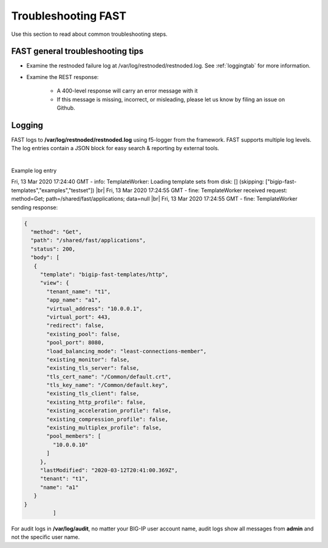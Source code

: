 .. _troubleshooting:

Troubleshooting FAST
====================

Use this section to read about common troubleshooting steps.

FAST general troubleshooting tips
---------------------------------

* Examine the restnoded failure log at /var/log/restnoded/restnoded.log.  See :ref:`loggingtab` for more information.
* Examine the REST response:
	
    * A 400-level response will carry an error message with it
    * If this message is missing, incorrect, or misleading, please let us know by filing an issue on Github.


.. _loggingtab:

Logging
-------

FAST logs to **/var/log/restnoded/restnoded.log** using f5-logger from the framework. FAST supports multiple log levels. The log entries contain a JSON block for easy search & reporting by external tools.

|

Example log entry

Fri, 13 Mar 2020 17:24:40 GMT - info: TemplateWorker: Loading template sets from disk: [] (skipping: ["bigip-fast-templates","examples","testset"]) |br|
Fri, 13 Mar 2020 17:24:55 GMT - fine: TemplateWorker received request: method=Get; path=/shared/fast/applications; data=null |br|
Fri, 13 Mar 2020 17:24:55 GMT - fine: TemplateWorker sending response:


.. code-block:: json

 {
   "method": "Get",
   "path": "/shared/fast/applications",
   "status": 200,
   "body": [
    {
      "template": "bigip-fast-templates/http",
      "view": {
        "tenant_name": "t1",
        "app_name": "a1",
        "virtual_address": "10.0.0.1",
        "virtual_port": 443,
        "redirect": false,
        "existing_pool": false,
        "pool_port": 8080,
        "load_balancing_mode": "least-connections-member",
        "existing_monitor": false,
        "existing_tls_server": false,
        "tls_cert_name": "/Common/default.crt",
        "tls_key_name": "/Common/default.key",
        "existing_tls_client": false,
        "existing_http_profile": false,
        "existing_acceleration_profile": false,
        "existing_compression_profile": false,
        "existing_multiplex_profile": false,
        "pool_members": [
          "10.0.0.10"
        ]
      },
      "lastModified": "2020-03-12T20:41:00.369Z",
      "tenant": "t1",
      "name": "a1"
    }
 }  
          ]



For audit logs in **/var/log/audit**, no matter your BIG-IP user account name, audit logs show all messages from **admin** and not the specific user name.



.. |br| raw:: html

   <br />